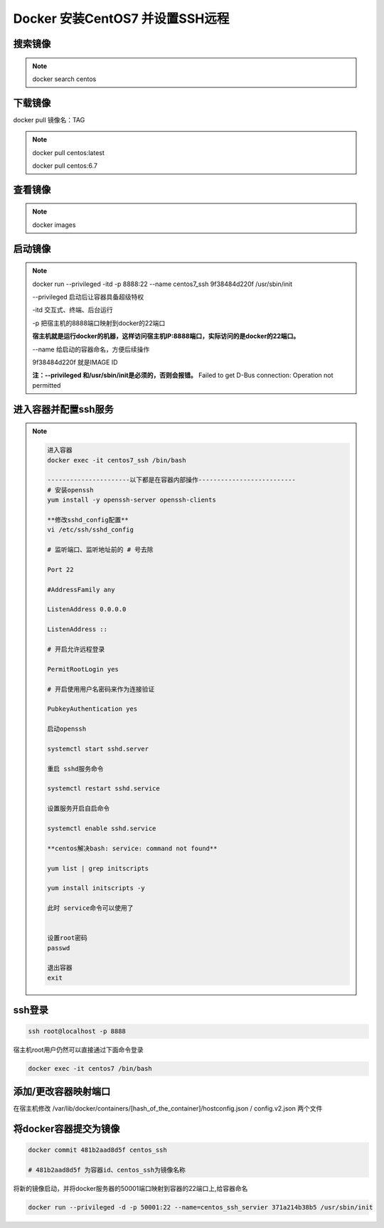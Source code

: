 ==============================================
Docker 安装CentOS7 并设置SSH远程
==============================================

搜索镜像
=============

.. note::

 docker search centos 

下载镜像
==========================

docker pull 镜像名：TAG

.. note::

 docker pull centos:latest 
 
 docker pull centos:6.7

查看镜像
============================

.. note::

 docker images

启动镜像
============================

.. note::

 docker run --privileged -itd -p 8888:22 --name centos7_ssh 9f38484d220f /usr/sbin/init

 --privileged 启动后让容器具备超级特权

 -itd 交互式、终端、后台运行

 -p 把宿主机的8888端口映射到docker的22端口

 **宿主机就是运行docker的机器，这样访问宿主机IP:8888端口，实际访问的是docker的22端口。**

 \-\-name  给启动的容器命名，方便后续操作

 9f38484d220f 就是IMAGE ID

 **注：\-\-privileged  和/usr/sbin/init是必须的，否则会报错。**
 Failed to get D-Bus connection: Operation not permitted

进入容器并配置ssh服务
============================================

.. note::

  .. code-block:: bash

    进入容器
    docker exec -it centos7_ssh /bin/bash

    ----------------------以下都是在容器内部操作--------------------------
    # 安装openssh
    yum install -y openssh-server openssh-clients

    **修改sshd_config配置**
    vi /etc/ssh/sshd_config

    # 监听端口、监听地址前的 # 号去除

    Port 22
    
    #AddressFamily any

    ListenAddress 0.0.0.0

    ListenAddress ::
    
    # 开启允许远程登录

    PermitRootLogin yes

    # 开启使用用户名密码来作为连接验证

    PubkeyAuthentication yes

    启动openssh

    systemctl start sshd.server

    重启 sshd服务命令 

    systemctl restart sshd.service

    设置服务开启自启命令 

    systemctl enable sshd.service

    **centos解决bash: service: command not found**

    yum list | grep initscripts

    yum install initscripts -y

    此时 service命令可以使用了


    设置root密码
    passwd

    退出容器
    exit

ssh登录
====================================

.. code-block:: shell

    ssh root@localhost -p 8888

宿主机root用户仍然可以直接通过下面命令登录

.. code-block:: shell

    docker exec -it centos7 /bin/bash

添加/更改容器映射端口
===============================

在宿主机修改 /var/lib/docker/containers/[hash_of_the_container]/hostconfig.json / config.v2.json 两个文件

将docker容器提交为镜像
==========================================

.. code-block:: shell

    docker commit 481b2aad8d5f centos_ssh 

    # 481b2aad8d5f 为容器id、centos_ssh为镜像名称

将新的镜像启动，并将docker服务器的50001端口映射到容器的22端口上,给容器命名 

.. code-block:: shell

    docker run --privileged -d -p 50001:22 --name=centos_ssh_servier 371a214b38b5 /usr/sbin/init

 


